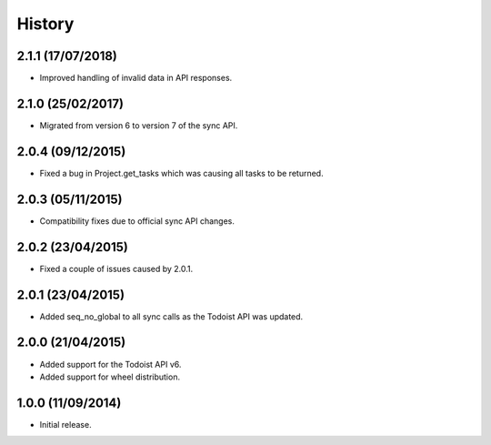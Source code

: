 History
=======

2.1.1 (17/07/2018)
-----------------
* Improved handling of invalid data in API responses.

2.1.0 (25/02/2017)
------------------
* Migrated from version 6 to version 7 of the sync API.

2.0.4 (09/12/2015)
------------------

* Fixed a bug in Project.get_tasks which was causing all tasks to be returned.

2.0.3 (05/11/2015)
------------------

* Compatibility fixes due to official sync API changes.

2.0.2 (23/04/2015)
------------------

* Fixed a couple of issues caused by 2.0.1.

2.0.1 (23/04/2015)
------------------

* Added seq_no_global to all sync calls as the Todoist API was updated.

2.0.0 (21/04/2015)
------------------

* Added support for the Todoist API v6.
* Added support for wheel distribution.

1.0.0 (11/09/2014)
------------------

* Initial release.
